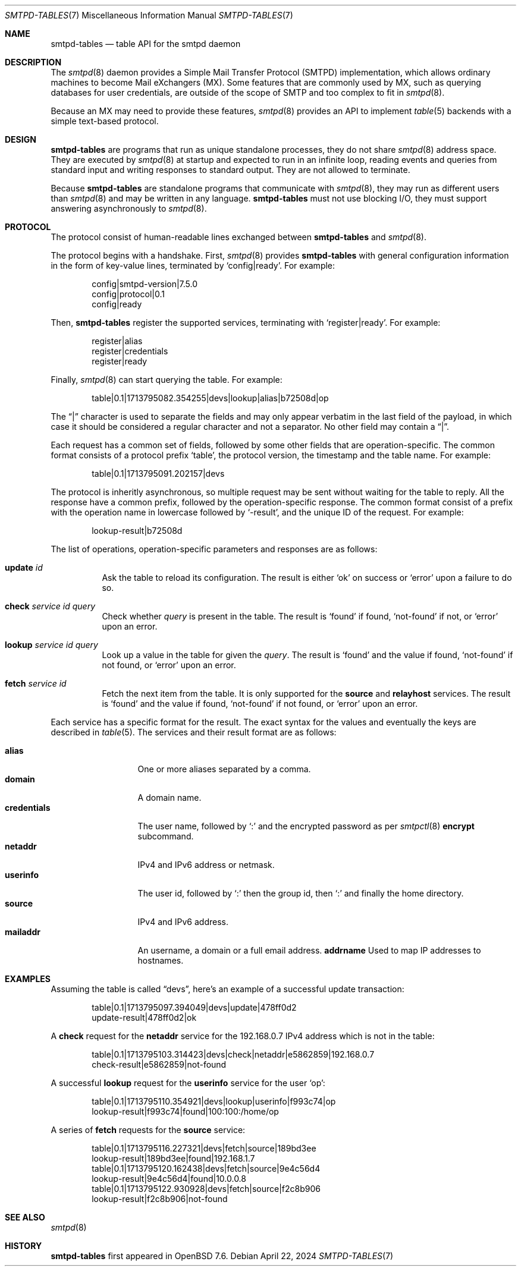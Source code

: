.\"	$OpenBSD$
.\"
.\" Copyright (c) 2008 Janne Johansson <jj@openbsd.org>
.\" Copyright (c) 2009 Jacek Masiulaniec <jacekm@dobremiasto.net>
.\" Copyright (c) 2012 Gilles Chehade <gilles@poolp.org>
.\" Copyright (c) 2024 Omar Polo <op@openbsd.org>
.\"
.\" Permission to use, copy, modify, and distribute this software for any
.\" purpose with or without fee is hereby granted, provided that the above
.\" copyright notice and this permission notice appear in all copies.
.\"
.\" THE SOFTWARE IS PROVIDED "AS IS" AND THE AUTHOR DISCLAIMS ALL WARRANTIES
.\" WITH REGARD TO THIS SOFTWARE INCLUDING ALL IMPLIED WARRANTIES OF
.\" MERCHANTABILITY AND FITNESS. IN NO EVENT SHALL THE AUTHOR BE LIABLE FOR
.\" ANY SPECIAL, DIRECT, INDIRECT, OR CONSEQUENTIAL DAMAGES OR ANY DAMAGES
.\" WHATSOEVER RESULTING FROM LOSS OF USE, DATA OR PROFITS, WHETHER IN AN
.\" ACTION OF CONTRACT, NEGLIGENCE OR OTHER TORTIOUS ACTION, ARISING OUT OF
.\" OR IN CONNECTION WITH THE USE OR PERFORMANCE OF THIS SOFTWARE.
.\"
.\"
.Dd $Mdocdate: April 22 2024 $
.Dt SMTPD-TABLES 7
.Os
.Sh NAME
.Nm smtpd-tables
.Nd table API for the smtpd daemon
.Sh DESCRIPTION
The
.Xr smtpd 8
daemon provides a Simple Mail Transfer Protocol (SMTPD) implementation,
which allows ordinary machines to become Mail eXchangers (MX).
Some features that are commonly used by MX,
such as querying databases for user credentials,
are outside of the scope of SMTP and too complex to fit in
.Xr smtpd 8 .
.Pp
Because an MX may need to provide these features,
.Xr smtpd 8
provides an API to implement
.Xr table 5
backends with a simple text-based protocol.
.Sh DESIGN
.Nm
are programs that run as unique standalone processes,
they do not share
.Xr smtpd 8
address space.
They are executed by
.Xr smtpd 8
at startup and expected to run in an infinite loop,
reading events and queries from standard input and
writing responses to standard output.
They are not allowed to terminate.
.Pp
Because
.Nm
are standalone programs that communicate with
.Xr smtpd 8 ,
they may run as different users than
.Xr smtpd 8
and may be written in any language.
.Nm
must not use blocking I/O,
they must support answering asynchronously to
.Xr smtpd 8 .
.Sh PROTOCOL
The protocol consist of human-readable lines exchanged between
.Nm
and
.Xr smtpd 8 .
.Pp
The protocol begins with a handshake.
First,
.Xr smtpd 8
provides
.Nm
with general configuration information in the form of
key-value lines, terminated by
.Ql config|ready .
For example:
.Bd -literal -offset indent
config|smtpd-version|7.5.0
config|protocol|0.1
config|ready
.Ed
.Pp
Then,
.Nm
register the supported services, terminating with
.Ql register|ready .
For example:
.Bd -literal -offset indent
register|alias
register|credentials
register|ready
.Ed
.Pp
Finally,
.Xr smtpd 8
can start querying the table.
For example:
.Bd -literal -offset indent
table|0.1|1713795082.354255|devs|lookup|alias|b72508d|op
.Ed
.Pp
The
.Dq |
character is used to separate the fields and may only appear
verbatim in the last field of the payload, in which case it
should be considered a regular character and not a separator.
No other field may contain a
.Dq | .
.Pp
Each request has a common set of fields, followed by some
other fields that are operation-specific.
The common format consists of a protocol prefix
.Sq table ,
the protocol version, the timestamp and the table name.
For example:
.Bd -literal -offset indent
table|0.1|1713795091.202157|devs
.Ed
.Pp
The protocol is inheritly asynchronous, so multiple request
may be sent without waiting for the table to reply.
All the response have a common prefix, followed by the
operation-specific response.
The common format consist of a prefix with the operation name
in lowercase followed by
.Sq -result ,
and the unique ID of the request.
For example:
.Bd -literal -offset indent
lookup-result|b72508d
.Ed
.Pp
The list of operations, operation-specific parameters and
responses are as follows:
.Bl -tag -width Ds
.It Cm update Ar id
Ask the table to reload its configuration.
The result is either
.Sq ok
on success or
.Sq error
upon a failure to do so.
.It Cm check Ar service id query
Check whether
.Ar query
is present in the table.
The result is
.Sq found
if found,
.Sq not-found
if not, or
.Sq error
upon an error.
.It Cm lookup Ar service id query
Look up a value in the table for given the
.Ar query .
The result is
.Sq found
and the value if found,
.Sq not-found
if not found, or
.Sq error
upon an error.
.It Cm fetch Ar service id
Fetch the next item from the table.
It is only supported for the
.Ic source
and
.Ic relayhost
services.
The result is
.Sq found
and the value if found,
.Sq not-found
if not found, or
.Sq error
upon an error.
.El
.Pp
Each service has a specific format for the result.
The exact syntax for the values and eventually the keys are
described in
.Xr table 5 .
The services and their result format are as follows:
.Pp
.Bl -tag -width mailaddrmap -compact
.It Ic alias
One or more aliases separated by a comma.
.It Ic domain
A domain name.
.\" XXX are wildcards allowed?
.It Ic credentials
The user name, followed by
.Sq \&:
and the encrypted password as per
.Xr smtpctl 8
.Cm encrypt
subcommand.
.It Ic netaddr
IPv4 and IPv6 address or netmask.
.It Ic userinfo
The user id, followed by
.Sq \&:
then the group id, then
.Sq \&:
and finally the home directory.
.It Ic source
IPv4 and IPv6 address.
.It Ic mailaddr
An username, a domain or a full email address.
.Ic Ic addrname
Used to map IP addresses to hostnames.
.\" .It Ic mailaddrmap
.\" XXX missing K_RELAYHOST, K_STRING and K_REGEX
.El
.Sh EXAMPLES
Assuming the table is called
.Dq devs ,
here's an example of a successful update transaction:
.Bd -literal -offset indent
table|0.1|1713795097.394049|devs|update|478ff0d2
update-result|478ff0d2|ok
.Ed
.Pp
A
.Cm check
request for the
.Ic netaddr
service for the 192.168.0.7 IPv4 address which is
not in the table:
.Bd -literal -offset indent
table|0.1|1713795103.314423|devs|check|netaddr|e5862859|192.168.0.7
check-result|e5862859|not-found
.Ed
.Pp
A successful
.Cm lookup
request for the
.Ic userinfo
service for the user
.Sq op :
.Bd -literal -offset indent
table|0.1|1713795110.354921|devs|lookup|userinfo|f993c74|op
lookup-result|f993c74|found|100:100:/home/op
.Ed
.Pp
A series of
.Cm fetch
requests for the
.Cm source
service:
.Bd -literal -offset indent
table|0.1|1713795116.227321|devs|fetch|source|189bd3ee
lookup-result|189bd3ee|found|192.168.1.7
table|0.1|1713795120.162438|devs|fetch|source|9e4c56d4
lookup-result|9e4c56d4|found|10.0.0.8
table|0.1|1713795122.930928|devs|fetch|source|f2c8b906
lookup-result|f2c8b906|not-found
.Ed
.Sh SEE ALSO
.Xr smtpd 8
.Sh HISTORY
.Nm
first appeared in
.Ox 7.6 .
